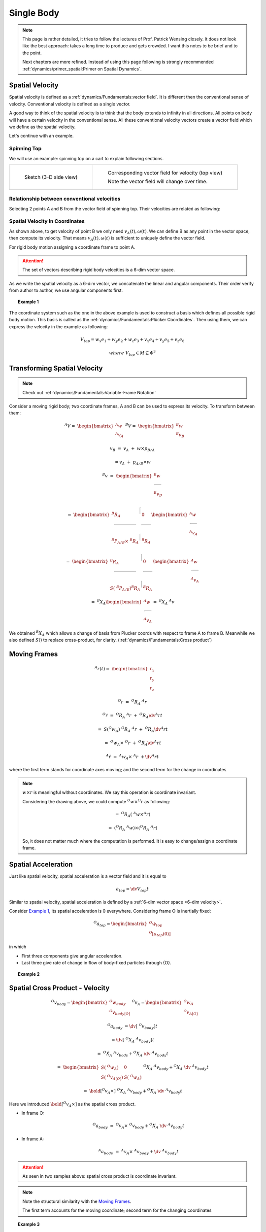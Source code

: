 Single Body
===========

.. note::
  This page is rather detailed, it tries to follow the lectures of Prof. Patrick Wensing closely.
  It does not look like the best approach: takes a long time to produce and 
  gets crowded. I want this notes to be brief and to the point.
  
  Next chapters are more refined. Instead of using this page following is strongly
  recommended :ref:`dynamics/primer_spatial:Primer on Spatial Dynamics`.

Spatial Velocity
----------------

Spatial velocity is defined as a :ref:`dynamics/Fundamentals:vector field`. It is different then the conventional
sense of velocity. Conventional velocity is defined as a single vector.

A good way to think of the spatial velocity is to think that the body extends to
infinity in all directions. All points on body will have a certain velocity in the
conventional sense. All these conventional velocity vectors create a vector field
which we define as the spatial velocity.

Let's continue with an example.

Spinning Top
^^^^^^^^^^^^

We will use an example: spinning top on a cart to explain following sections.

.. list-table:: 

  * - 
      .. figure:: ../images/spinning_top.png

        Sketch (3-D side view)

    - .. figure:: ../images/spinning_top_vf.png
  
        Corresponding vector field for velocity (top view)

        Note the vector field will change over time.

Relationship between conventional velocities
^^^^^^^^^^^^^^^^^^^^^^^^^^^^^^^^^^^^^^^^^^^^

Selecting 2 points A and B from the vector field of spinning top.
Their velocities are related as following:

.. figure:: ../images/spinning_top_vel_2p.png

Spatial Velocity in Coordinates
^^^^^^^^^^^^^^^^^^^^^^^^^^^^^^^

As shown above, to get velocity of point B we only need
:math:`v_A(t), \omega(t)`. We can define B as any point in the 
vector space, then compute its velocity. That means :math:`v_A(t), \omega(t)` is sufficient to  
uniquely define the vector field.

For rigid body motion assigning a coordinate frame to point A.

.. figure:: ../images/spatial_vel_6d.png

.. attention::
  :name: 6-dim velocity

  The set of vectors describing rigid body velocities is a 6-dim vector space.

As we write the spatial velocity as a 6-dim vector, we concatenate the linear and
angular components. Their order verify from author to author, we use angular
components first.

.. topic:: Example 1 
  :name: Example 1

  .. figure:: ../images/spinning_top_v.png

The coordinate system such as the one in the above example is used to construct 
a basis which defines all possible rigid body motion. This basis is called as the 
:ref:`dynamics/Fundamentals:Plücker Coordinates`. Then using them, we can express 
the velocity in the example as following:

.. math::
  V_{top} = w_x e_1 + w_y e_2 + w_z e_3 + v_x e_4 + v_y e_5 + v_z e_6
  
  where\ V_{top} \in M \subseteq \Phi^3

Transforming Spatial Velocity
-----------------------------

.. note::
  Check out :ref:`dynamics/Fundamentals:Variable-Frame Notation`

Consider a moving rigid body; two coordinate frames, A and B can be used to 
express its velocity. To transform between them:

.. figure:: ../images/transforming_spatial_vectors.png
  :scale: 30%
  :align: right

.. math:: 
  ^{A}V =\ \begin{bmatrix} ^{A}w \\ ^{A}v_A \end{bmatrix}
  \ ^{B}V =\ \begin{bmatrix} ^{B}w \\ ^{B}v_B \end{bmatrix}

.. math::
  v_B &=\ v_A\ +\ w \times p_{B/A}

  &= v_A\ +\ p_{A/B} \times w

.. math::
  ^{B}v &=\ 
  \begin{bmatrix}
    ^{B}w \\
    \rule[.5ex]{1.5em}{0.4pt} \\
    ^{B}v_B 
  \end{bmatrix}

  &=\ 
  \begin{bmatrix} 
    ^{B}R_A & \rule[-1ex]{0.5pt}{2.5ex} & 0 \\ 
    \rule[.5ex]{5em}{0.4pt} & & \rule[.5ex]{2em}{0.4pt} \\
    ^{B}P_{A/B} \times\ ^{B}R_A & \rule[-1ex]{0.5pt}{2.5ex} & ^{B}R_A 
  \end{bmatrix}
  \begin{bmatrix}
    ^{A}w \\
    \rule[.5ex]{1.5em}{0.4pt} \\
    ^{A}v_A 
  \end{bmatrix}

  &=\ 
  \begin{bmatrix} 
    ^{B}R_A & \rule[-1ex]{0.5pt}{2.5ex} & 0 \\ 
    \rule[.5ex]{5em}{0.4pt} & & \rule[.5ex]{2em}{0.4pt} \\
    S(\ ^{B}P_{A/B}) ^{B}R_A & \rule[-1ex]{0.5pt}{2.5ex} & ^{B}R_A 
  \end{bmatrix}
  \begin{bmatrix}
    ^{A}w \\
    \rule[.5ex]{1.5em}{0.4pt} \\
    ^{A}v_A 
  \end{bmatrix}

  &=\ 
  ^{B}X_A
  \begin{bmatrix}
    ^{A}w \\
    \rule[.5ex]{1.5em}{0.4pt} \\
    ^{A}v_A 
  \end{bmatrix}
  =\ ^{B}X_A\ ^{A}v

We obtained :math:`^{B}X_A` which allows a change of basis from Plucker coords 
with respect to frame A to frame B. Meanwhile we also defined :math:`S()` to 
replace cross-product, for clarity. (:ref:`dynamics/Fundamentals:Cross product`)

Moving Frames
-------------

.. figure:: ../images/moving_frames_acc.png
  :scale: 40%
  :align: right

.. math::
  ^{A}r(t) =\ \begin{bmatrix} r_x \\ r_y \\ r_z \end{bmatrix}

.. math::
  ^{O}r &=\ ^{O}R_A\ ^{A}r

  ^{O}\dot{r} &=\ ^{O}\dot{R}_A\ ^{A}r\ +\ ^{O}R_A\dv{^{A}r}{t}

  &=\ S(^{O}w_A)\ ^{O}{R}_A\ ^{A}r\ +\ ^{O}R_A\dv{^{A}r}{t}

  &=\ ^{O}w_A \times\ ^{O}r\ +\ ^{O}R_A\dv{^{A}r}{t}

  ^{A}\dot{r} &=\ ^{A}w_A \times\ ^{A}r\ + \dv{^{A}r}{t}

where the first term stands for coordinate axes moving; and the second term
for the change in coordinates.

.. note:: 
  :math:`w \times r` is meaningful without coordinates. We say this operation is
  coordinate invariant.

  Considering the drawing above, we could compute :math:`^{O}w \times ^{O}r` as
  following:

  .. math:: 
    &=\ ^{O}R_A(\ ^{A}w \times ^{A}r)

    &=\ (^{O}R_A\ ^{A}w) \times (^{O}R_A\ ^{A}r)

  So, it does not matter much where the computation is performed. It is easy to
  change/assign a coordinate frame.

Spatial Acceleration
--------------------

Just like spatial velocity, spatial acceleration is a vector field and it is 
equal to 

.. math::
  a_{top} = \dv{V_{top}}{t}

Similar to spatial velocity, spatial acceleration is defined
by a :ref:`6-dim vector space <6-dim velocity>`.

Consider `Example 1`_, its spatial acceleration is 0 everywhere. Considering 
frame O is inertially fixed:

.. math:: 
  ^{O}a_{top} = \begin{bmatrix} ^{O}\dot{w}_{top}\ \\ ^{O}[a_{top}(0)] \end{bmatrix}

in which 

* First three components give angular acceleration.
* Last three give rate of change in flow of body-fixed particles through {O}.

.. topic:: Example 2
  :name: Example 2

  .. figure:: ../images/top_on_skateboard_acc.png

Spatial Cross Product - Velocity
--------------------------------

.. figure:: ../images/spatial_cross_product.png
  :scale: 20%
  :align: right

.. math:: 
  ^{O}v_{body} = \begin{bmatrix} ^{O}w_{body} \\ ^{O}v_{body[O]} \end{bmatrix}\
  ^{O}v_A = \begin{bmatrix} ^{O}w_A \\ ^{O}v_{A[O]} \end{bmatrix}

.. math::
  ^{O}a_{body} &= \dv{[\ ^{O}v_{body}]}{t} 
  
  &= \dv{[\ ^{O}X_A\ ^{A}v_{body}]}{t}

  &=\ ^{O}\dot{X}_A\ ^{A}v_{body} + ^{O}X_A\ \dv{\ ^{A}v_{body}}{t}

  &=\ 
  \begin{bmatrix} 
    S(\ ^{O}w_A) & 0 \\ 
    S(\ ^{O}v_{A[O]}) & S(\ ^{O}w_A)
  \end{bmatrix}
  \ ^{O}X_A\ ^{A}v_{body} + ^{O}X_A\ \dv{\ ^{A}v_{body}}{t} 

  &=\ 
  \bold{[^{O}v_A \times]}
  \ ^{O}X_A\ ^{A}v_{body} + ^{O}X_A\ \dv{\ ^{A}v_{body}}{t} 

Here we introduced :math:`\bold{[^{O}v_A \times]}` as the spatial cross product.

* In frame O:
  
  .. math::
    ^{O}a_{body}\ =\ 
    ^{O}v_A \times
    \ ^{O}v_{body} + ^{O}X_A\ \dv{\ ^{A}v_{body}}{t} 

* In frame A:

  .. math:: 
    ^{A}a_{body}\ =\ 
    ^{A}v_A \times
    \ ^{A}v_{body} + \dv{\ ^{A}v_{body}}{t} 

.. attention::
  As seen in two samples above: spatial cross product is coordinate invariant.

.. note::
  Note the structural similarity with the `Moving Frames`_.

  The first term accounts for the moving coordinate; second term for the 
  changing coordinates

.. topic:: Example 3
  :name: Example 3

  .. figure:: ../images/top_on_skateboard_acc_moving.png

Relationship Between Spatial & Conventional Acceleration
--------------------------------------------------------

.. todo::
  Clear it up, find better equations(?)

:math:`\dot{v}_o`: time rate of change of velocity of body-fixed particles at point O.

.. figure:: ../images/rel_btwn_spatial_conv_acc.png

Spatial Forces
--------------

.. figure:: ../images/spatial_forces_intro.png
  :scale: 20%
  :align: right

It is a 6-dim vector which combines a force through a point and a moment through
the same point.

.. math::
  ^{B}F &= \begin{bmatrix} ^{B}n_B \\ ^{B}f \end{bmatrix}

  ^{A}F &= \begin{bmatrix} ^{A}n_A \\ ^{A}f \end{bmatrix}

  &= \begin{bmatrix} ^{A}R_B\ ^{B}n_B & -^{A}R_B\ ^{B}P_{A/B} \times\ ^{B}f  \\ ^{A}R_B\ ^{B}f\end{bmatrix}

  &= \begin{bmatrix} ^{A}R_B\ -\ ^{A}R_B\ S(^{B}P_{A/B}) \\ 0 & ^{A}R_B \end{bmatrix}
  \begin{bmatrix} ^{B}n_B \\ ^{B}f \end{bmatrix}

  &=\ \bold{^{A}X^{*}_B}\ ^{B}f

which defines the transform for the spatial forces.

.. attention::
  Relationship between spatial force transforms and `Transforming Spatial Velocity`_:

    :math:`^{B}X^{T}_A =\ ^{A}X^{*}_B`

Spatial Momentum
----------------

.. figure:: ../images/spatial_mom_intro.png
  :scale: 30%
  :align: right

In a similar fashion to other spatial quantities we combine angular and linear
momentum to get a 6-dim vector. {c} denotes center of mass (CoM), whereas {A}
is the origin of some arbitrary frame.

.. math::
  ^{c}h &= \begin{bmatrix} ^{c}K_c \\ \rule[.5ex]{2em}{0.4pt} \\ ^{c}l \end{bmatrix}

  &= \begin{bmatrix} ^{c}\overline{I}\ ^{c}w \\ m\ ^{c}v_c \end{bmatrix}

  &= \begin{bmatrix} ^{c}\overline{I}\ & 0 \\ 0 & m 1_{3x3} \end{bmatrix}
  \begin{bmatrix} ^{c}w \\ ^{c}v_c \end{bmatrix}

.. math:: 
  ^{A}h &= \begin{bmatrix} ^{A}K_A \\ ^{A}l \end{bmatrix}

  &= \begin{bmatrix} ^{A}R_c\ ^{c}K_c -\ ^{A}R_c [^{c}P_{A/C} \times]\ ^{c}l \\ ^{A}R_c\ ^{c}l \end{bmatrix}

  &=\ ^{A}X^{*}_c\ ^{c}h

  &=\ ^{A}X^{*}_c\ ^{c}I\ ^{c}v

  &=\ ^{A}X^{*}_c\ ^{c}I\ ^{c}X_A\ ^{A}v

  &=\ ^{A}I\ ^{A}v

Spatial Dynamics
----------------

.. figure:: ../images/spatial_dyn_intro.png

.. math::
  ^{o}h &= \begin{bmatrix} ^{o}K_o \\ ^{o}l \end{bmatrix} =\ ^{o}X^{*}_A\ ^{A}I\ ^{A}X_o\ ^{o}v_A

  &=\ ^{o}I\ ^{o}v_A

  \dv{\ ^{o}h}{t} &= \begin{bmatrix} ^{o}n_o \\ ^{o}f \end{bmatrix} =\ ^{o}F

  &= ...

  &=\ ^{o}I\ ^{o}a_A + \bold{[^{o}V_A \times^{*}]}\ ^{o}I\ ^{o}v_A 

We introduced a new spatial cross product above; this one can be used for forces 
and momenta.

.. attention::
  Resulting equation is valid for any frame: moving, non-center of mass, etc.
